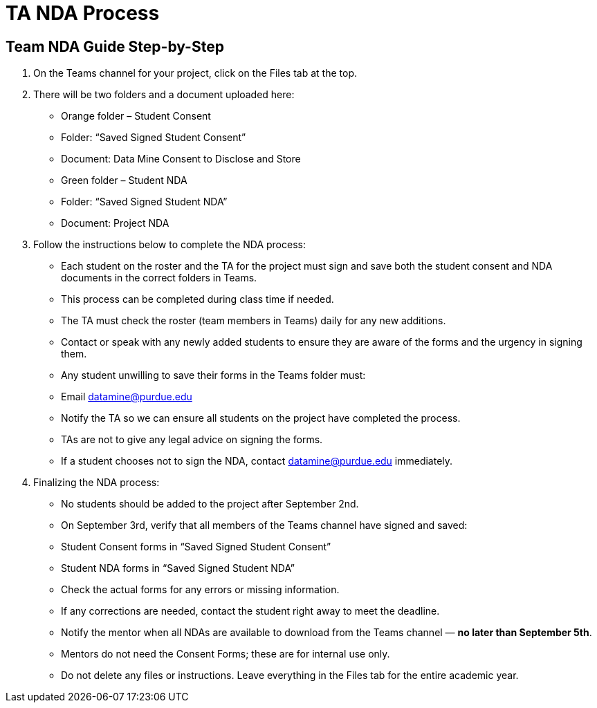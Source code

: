 = TA NDA Process

== Team NDA Guide Step-by-Step
1. On the Teams channel for your project, click on the Files tab at the top.
2. There will be two folders and a document uploaded here:
    * Orange folder – Student Consent
        * Folder: “Saved Signed Student Consent”
        * Document: Data Mine Consent to Disclose and Store
    * Green folder – Student NDA
        * Folder: “Saved Signed Student NDA”
        * Document: Project NDA
3. Follow the instructions below to complete the NDA process:
    * Each student on the roster and the TA for the project must sign and save both the student consent and NDA documents in the correct folders in Teams.
    * This process can be completed during class time if needed.
    * The TA must check the roster (team members in Teams) daily for any new additions.
    * Contact or speak with any newly added students to ensure they are aware of the forms and the urgency in signing them.
    * Any student unwilling to save their forms in the Teams folder must:
        * Email datamine@purdue.edu
        * Notify the TA so we can ensure all students on the project have completed the process.
    * TAs are not to give any legal advice on signing the forms.
    * If a student chooses not to sign the NDA, contact datamine@purdue.edu immediately.
4. Finalizing the NDA process:
    * No students should be added to the project after September 2nd.
    * On September 3rd, verify that all members of the Teams channel have signed and saved:
        * Student Consent forms in “Saved Signed Student Consent”
        * Student NDA forms in “Saved Signed Student NDA”
    * Check the actual forms for any errors or missing information.
    * If any corrections are needed, contact the student right away to meet the deadline.
    * Notify the mentor when all NDAs are available to download from the Teams channel — **no later than September 5th**.
    * Mentors do not need the Consent Forms; these are for internal use only.
    * Do not delete any files or instructions. Leave everything in the Files tab for the entire academic year.


